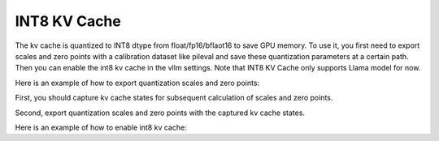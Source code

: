 .. _int8_kv_cache:

INT8 KV Cache
==================

The kv cache is quantized to INT8 dtype from float/fp16/bflaot16 to save GPU memory.
To use it, you first need to export scales and zero points with a calibration dataset like pileval and save these quantization parameters at a certain path.
Then you can enable the int8 kv cache in the vllm settings.
Note that INT8 KV Cache only supports Llama model for now.


Here is an example of how to export quantization scales and zero points:

First, you should capture kv cache states for subsequent calculation of scales and zero points.

.. code-block:: console
    $ python3 vllm/kv_quant/calibrate.py --model facebook/llama-13b --calib_dataset pileval 
    --calib_samples 128 --calib_seqlen 2048 --work_dir kv_cache_states/llama-13b
Second, export quantization scales and zero points with the captured kv cache states.

.. code-block:: console
    $ python3 vllm/kv_quant/export_kv_params.py --work_dir kv_cache_states/llama-13b 
    --kv_params_dir quant_params/llama-13b
Here is an example of how to enable int8 kv cache:

.. code-block:: python
    from vllm import LLM, SamplingParams
    # Sample prompts.
    prompts = [
        "Hello, my name is",
        "The president of the United States is",
        "The capital of France is",
        "The future of AI is",
    ]
    # Create a sampling params object.
    sampling_params = SamplingParams(temperature=0.8, top_p=0.95)
    # Create an LLM.
    llm = LLM(model="facebook/llama-13b", kv_cache_dtype="int8", kv_quant_params_path="quant_params/llama-13b")
    # Generate texts from the prompts. The output is a list of RequestOutput objects
    # that contain the prompt, generated text, and other information.
    outputs = llm.generate(prompts, sampling_params)
    # Print the outputs.
    for output in outputs:
        prompt = output.prompt
        generated_text = output.outputs[0].text
        print(f"Prompt: {prompt!r}, Generated text: {generated_text!r}")
